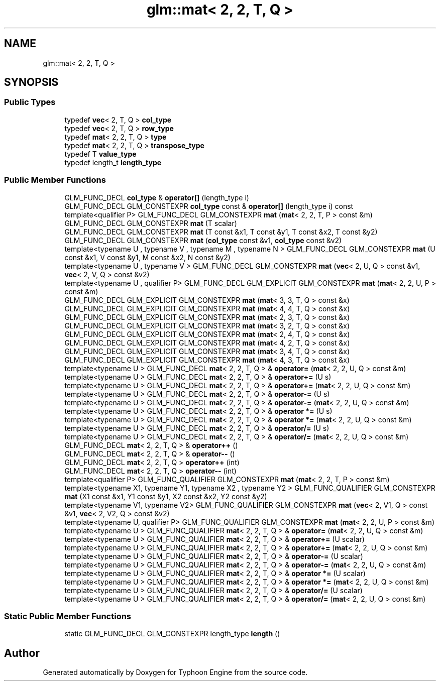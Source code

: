 .TH "glm::mat< 2, 2, T, Q >" 3 "Sat Jul 20 2019" "Version 0.1" "Typhoon Engine" \" -*- nroff -*-
.ad l
.nh
.SH NAME
glm::mat< 2, 2, T, Q >
.SH SYNOPSIS
.br
.PP
.SS "Public Types"

.in +1c
.ti -1c
.RI "typedef \fBvec\fP< 2, T, Q > \fBcol_type\fP"
.br
.ti -1c
.RI "typedef \fBvec\fP< 2, T, Q > \fBrow_type\fP"
.br
.ti -1c
.RI "typedef \fBmat\fP< 2, 2, T, Q > \fBtype\fP"
.br
.ti -1c
.RI "typedef \fBmat\fP< 2, 2, T, Q > \fBtranspose_type\fP"
.br
.ti -1c
.RI "typedef T \fBvalue_type\fP"
.br
.ti -1c
.RI "typedef length_t \fBlength_type\fP"
.br
.in -1c
.SS "Public Member Functions"

.in +1c
.ti -1c
.RI "GLM_FUNC_DECL \fBcol_type\fP & \fBoperator[]\fP (length_type i)"
.br
.ti -1c
.RI "GLM_FUNC_DECL GLM_CONSTEXPR \fBcol_type\fP const  & \fBoperator[]\fP (length_type i) const"
.br
.ti -1c
.RI "template<qualifier P> GLM_FUNC_DECL GLM_CONSTEXPR \fBmat\fP (\fBmat\fP< 2, 2, T, P > const &m)"
.br
.ti -1c
.RI "GLM_FUNC_DECL GLM_CONSTEXPR \fBmat\fP (T scalar)"
.br
.ti -1c
.RI "GLM_FUNC_DECL GLM_CONSTEXPR \fBmat\fP (T const &x1, T const &y1, T const &x2, T const &y2)"
.br
.ti -1c
.RI "GLM_FUNC_DECL GLM_CONSTEXPR \fBmat\fP (\fBcol_type\fP const &v1, \fBcol_type\fP const &v2)"
.br
.ti -1c
.RI "template<typename U , typename V , typename M , typename N > GLM_FUNC_DECL GLM_CONSTEXPR \fBmat\fP (U const &x1, V const &y1, M const &x2, N const &y2)"
.br
.ti -1c
.RI "template<typename U , typename V > GLM_FUNC_DECL GLM_CONSTEXPR \fBmat\fP (\fBvec\fP< 2, U, Q > const &v1, \fBvec\fP< 2, V, Q > const &v2)"
.br
.ti -1c
.RI "template<typename U , qualifier P> GLM_FUNC_DECL GLM_EXPLICIT GLM_CONSTEXPR \fBmat\fP (\fBmat\fP< 2, 2, U, P > const &m)"
.br
.ti -1c
.RI "GLM_FUNC_DECL GLM_EXPLICIT GLM_CONSTEXPR \fBmat\fP (\fBmat\fP< 3, 3, T, Q > const &x)"
.br
.ti -1c
.RI "GLM_FUNC_DECL GLM_EXPLICIT GLM_CONSTEXPR \fBmat\fP (\fBmat\fP< 4, 4, T, Q > const &x)"
.br
.ti -1c
.RI "GLM_FUNC_DECL GLM_EXPLICIT GLM_CONSTEXPR \fBmat\fP (\fBmat\fP< 2, 3, T, Q > const &x)"
.br
.ti -1c
.RI "GLM_FUNC_DECL GLM_EXPLICIT GLM_CONSTEXPR \fBmat\fP (\fBmat\fP< 3, 2, T, Q > const &x)"
.br
.ti -1c
.RI "GLM_FUNC_DECL GLM_EXPLICIT GLM_CONSTEXPR \fBmat\fP (\fBmat\fP< 2, 4, T, Q > const &x)"
.br
.ti -1c
.RI "GLM_FUNC_DECL GLM_EXPLICIT GLM_CONSTEXPR \fBmat\fP (\fBmat\fP< 4, 2, T, Q > const &x)"
.br
.ti -1c
.RI "GLM_FUNC_DECL GLM_EXPLICIT GLM_CONSTEXPR \fBmat\fP (\fBmat\fP< 3, 4, T, Q > const &x)"
.br
.ti -1c
.RI "GLM_FUNC_DECL GLM_EXPLICIT GLM_CONSTEXPR \fBmat\fP (\fBmat\fP< 4, 3, T, Q > const &x)"
.br
.ti -1c
.RI "template<typename U > GLM_FUNC_DECL \fBmat\fP< 2, 2, T, Q > & \fBoperator=\fP (\fBmat\fP< 2, 2, U, Q > const &m)"
.br
.ti -1c
.RI "template<typename U > GLM_FUNC_DECL \fBmat\fP< 2, 2, T, Q > & \fBoperator+=\fP (U s)"
.br
.ti -1c
.RI "template<typename U > GLM_FUNC_DECL \fBmat\fP< 2, 2, T, Q > & \fBoperator+=\fP (\fBmat\fP< 2, 2, U, Q > const &m)"
.br
.ti -1c
.RI "template<typename U > GLM_FUNC_DECL \fBmat\fP< 2, 2, T, Q > & \fBoperator\-=\fP (U s)"
.br
.ti -1c
.RI "template<typename U > GLM_FUNC_DECL \fBmat\fP< 2, 2, T, Q > & \fBoperator\-=\fP (\fBmat\fP< 2, 2, U, Q > const &m)"
.br
.ti -1c
.RI "template<typename U > GLM_FUNC_DECL \fBmat\fP< 2, 2, T, Q > & \fBoperator *=\fP (U s)"
.br
.ti -1c
.RI "template<typename U > GLM_FUNC_DECL \fBmat\fP< 2, 2, T, Q > & \fBoperator *=\fP (\fBmat\fP< 2, 2, U, Q > const &m)"
.br
.ti -1c
.RI "template<typename U > GLM_FUNC_DECL \fBmat\fP< 2, 2, T, Q > & \fBoperator/=\fP (U s)"
.br
.ti -1c
.RI "template<typename U > GLM_FUNC_DECL \fBmat\fP< 2, 2, T, Q > & \fBoperator/=\fP (\fBmat\fP< 2, 2, U, Q > const &m)"
.br
.ti -1c
.RI "GLM_FUNC_DECL \fBmat\fP< 2, 2, T, Q > & \fBoperator++\fP ()"
.br
.ti -1c
.RI "GLM_FUNC_DECL \fBmat\fP< 2, 2, T, Q > & \fBoperator\-\-\fP ()"
.br
.ti -1c
.RI "GLM_FUNC_DECL \fBmat\fP< 2, 2, T, Q > \fBoperator++\fP (int)"
.br
.ti -1c
.RI "GLM_FUNC_DECL \fBmat\fP< 2, 2, T, Q > \fBoperator\-\-\fP (int)"
.br
.ti -1c
.RI "template<qualifier P> GLM_FUNC_QUALIFIER GLM_CONSTEXPR \fBmat\fP (\fBmat\fP< 2, 2, T, P > const &m)"
.br
.ti -1c
.RI "template<typename X1, typename Y1, typename X2 , typename Y2 > GLM_FUNC_QUALIFIER GLM_CONSTEXPR \fBmat\fP (X1 const &x1, Y1 const &y1, X2 const &x2, Y2 const &y2)"
.br
.ti -1c
.RI "template<typename V1, typename V2> GLM_FUNC_QUALIFIER GLM_CONSTEXPR \fBmat\fP (\fBvec\fP< 2, V1, Q > const &v1, \fBvec\fP< 2, V2, Q > const &v2)"
.br
.ti -1c
.RI "template<typename U, qualifier P> GLM_FUNC_QUALIFIER GLM_CONSTEXPR \fBmat\fP (\fBmat\fP< 2, 2, U, P > const &m)"
.br
.ti -1c
.RI "template<typename U > GLM_FUNC_QUALIFIER \fBmat\fP< 2, 2, T, Q > & \fBoperator=\fP (\fBmat\fP< 2, 2, U, Q > const &m)"
.br
.ti -1c
.RI "template<typename U > GLM_FUNC_QUALIFIER \fBmat\fP< 2, 2, T, Q > & \fBoperator+=\fP (U scalar)"
.br
.ti -1c
.RI "template<typename U > GLM_FUNC_QUALIFIER \fBmat\fP< 2, 2, T, Q > & \fBoperator+=\fP (\fBmat\fP< 2, 2, U, Q > const &m)"
.br
.ti -1c
.RI "template<typename U > GLM_FUNC_QUALIFIER \fBmat\fP< 2, 2, T, Q > & \fBoperator\-=\fP (U scalar)"
.br
.ti -1c
.RI "template<typename U > GLM_FUNC_QUALIFIER \fBmat\fP< 2, 2, T, Q > & \fBoperator\-=\fP (\fBmat\fP< 2, 2, U, Q > const &m)"
.br
.ti -1c
.RI "template<typename U > GLM_FUNC_QUALIFIER \fBmat\fP< 2, 2, T, Q > & \fBoperator *=\fP (U scalar)"
.br
.ti -1c
.RI "template<typename U > GLM_FUNC_QUALIFIER \fBmat\fP< 2, 2, T, Q > & \fBoperator *=\fP (\fBmat\fP< 2, 2, U, Q > const &m)"
.br
.ti -1c
.RI "template<typename U > GLM_FUNC_QUALIFIER \fBmat\fP< 2, 2, T, Q > & \fBoperator/=\fP (U scalar)"
.br
.ti -1c
.RI "template<typename U > GLM_FUNC_QUALIFIER \fBmat\fP< 2, 2, T, Q > & \fBoperator/=\fP (\fBmat\fP< 2, 2, U, Q > const &m)"
.br
.in -1c
.SS "Static Public Member Functions"

.in +1c
.ti -1c
.RI "static GLM_FUNC_DECL GLM_CONSTEXPR length_type \fBlength\fP ()"
.br
.in -1c

.SH "Author"
.PP 
Generated automatically by Doxygen for Typhoon Engine from the source code\&.
